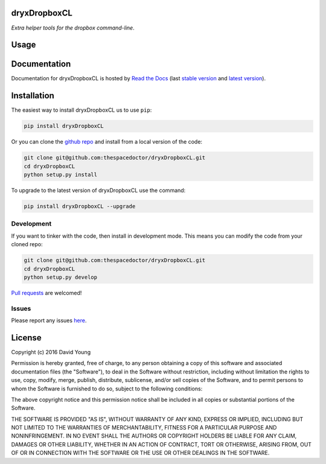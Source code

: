 dryxDropboxCL 
=========================

*Extra helper tools for the dropbox command-line*.

Usage
========

.. todo::

    - add usage

Documentation
=============

Documentation for dryxDropboxCL is hosted by `Read the Docs <http://dryxDropboxCL.readthedocs.org/en/stable/>`__ (last `stable version <http://dryxDropboxCL.readthedocs.org/en/stable/>`__ and `latest version <http://dryxDropboxCL.readthedocs.org/en/latest/>`__).

Installation
============

The easiest way to install dryxDropboxCL us to use ``pip``:

.. code:: bash

    pip install dryxDropboxCL

Or you can clone the `github repo <https://github.com/thespacedoctor/dryxDropboxCL>`__ and install from a local version of the code:

.. code:: bash

    git clone git@github.com:thespacedoctor/dryxDropboxCL.git
    cd dryxDropboxCL
    python setup.py install

To upgrade to the latest version of dryxDropboxCL use the command:

.. code:: bash

    pip install dryxDropboxCL --upgrade


Development
-----------

If you want to tinker with the code, then install in development mode.
This means you can modify the code from your cloned repo:

.. code:: bash

    git clone git@github.com:thespacedoctor/dryxDropboxCL.git
    cd dryxDropboxCL
    python setup.py develop

`Pull requests <https://github.com/thespacedoctor/dryxDropboxCL/pulls>`__
are welcomed!


Issues
------

Please report any issues
`here <https://github.com/thespacedoctor/dryxDropboxCL/issues>`__.

License
=======

Copyright (c) 2016 David Young

Permission is hereby granted, free of charge, to any person obtaining a
copy of this software and associated documentation files (the
"Software"), to deal in the Software without restriction, including
without limitation the rights to use, copy, modify, merge, publish,
distribute, sublicense, and/or sell copies of the Software, and to
permit persons to whom the Software is furnished to do so, subject to
the following conditions:

The above copyright notice and this permission notice shall be included
in all copies or substantial portions of the Software.

THE SOFTWARE IS PROVIDED "AS IS", WITHOUT WARRANTY OF ANY KIND, EXPRESS
OR IMPLIED, INCLUDING BUT NOT LIMITED TO THE WARRANTIES OF
MERCHANTABILITY, FITNESS FOR A PARTICULAR PURPOSE AND NONINFRINGEMENT.
IN NO EVENT SHALL THE AUTHORS OR COPYRIGHT HOLDERS BE LIABLE FOR ANY
CLAIM, DAMAGES OR OTHER LIABILITY, WHETHER IN AN ACTION OF CONTRACT,
TORT OR OTHERWISE, ARISING FROM, OUT OF OR IN CONNECTION WITH THE
SOFTWARE OR THE USE OR OTHER DEALINGS IN THE SOFTWARE.


